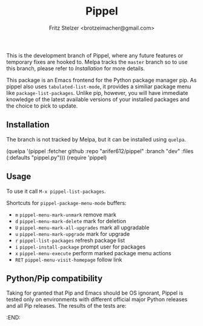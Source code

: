#+TITLE: Pippel
#+AUTHOR: Fritz Stelzer <brotzeimacher@gmail.com>
#+MAINTAINER: Arif Er <arifer612@protonmail.com>
#+VERSION: 1.4

[[http://melpa.org/#/pippel][https://melpa.org/packages/pippel-badge.svg]]

This is the development branch of Pippel, where any future features or temporary
fixes are hooked to. Melpa tracks the =master= branch so to use this branch,
please refer to [[*Installation][Installation]] for more details.

This package is an Emacs frontend for the Python package manager pip. As
pippel also uses =tabulated-list-mode=, it provides a similiar package
menu like =package-list-packages=. Unlike pip, however, you will have immediate
knowledge of the latest available versions of your installed packages and the
choice to pick to update.

[[https://raw.githubusercontent.com/arifer612/pippel/master/pippel-menu.png]]

** Installation
The branch is not tracked by Melpa, but it can be installed using =quelpa=.

#+BEGIN_EXAMPLE emacs-lisp
  (quelpa '(pippel :fetcher github
                   :repo "arifer612/pippel"
                   :branch "dev"
                   :files (:defaults
                           "pippel.py")))
  (require 'pippel)
#+END_EXAMPLE

** Usage
To use it call =M-x pippel-list-packages=.

Shortcuts for =pippel-package-menu-mode= buffers:

- =m= =pippel-menu-mark-unmark= remove mark
- =d= =pippel-menu-mark-delete= mark for deletion
- =U= =pippel-menu-mark-all-upgrades= mark all upgradable
- =u= =pippel-menu-mark-upgrade= mark for upgrade
- =r= =pippel-list-packages= refresh package list
- =i= =pippel-install-package= prompt user for packages
- =x= =pippel-menu-execute= perform marked package menu actions
- =RET= =pippel-menu-visit-homepage= follow link

** Python/Pip compatibility
Taking for granted that Pip and Emacs should be OS ignorant, Pippel is tested
only on environments with different official major Python releases and all Pip
releases. The results of the tests are:

#+NAME: pytest-results
#+BEGIN_SRC python :var tab=pytester :exports results
  import collections

  pip_results = collections.defaultdict(dict)
  py_results = collections.defaultdict(dict)

  for entry in [line.strip().split() for line in tab.splitlines() if line.strip()]:
      py_ver, pip_ver, res = entry
      pip_results[pip_ver][py_ver] = res
      py_results[py_ver][pip_ver] = res

  lines = [list(" ") + list(py_results)]
  for pip_ver in pip_results:
      lines += [[pip_ver] + [pip_results[pip_ver][ver] for ver in py_results]]

  return lines
#+END_SRC
:END:
